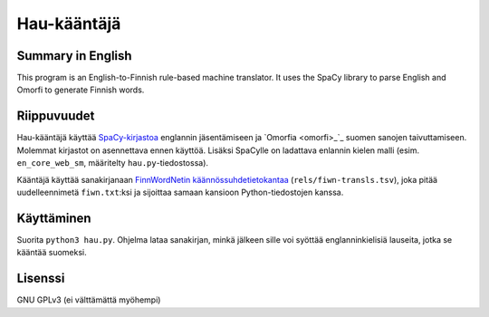 ==============
 Hau-kääntäjä
==============

Summary in English
==================

This program is an English-to-Finnish rule-based machine translator.
It uses the SpaCy library to parse English and Omorfi to generate Finnish words.

Riippuvuudet
============

Hau-kääntäjä käyttää `SpaCy-kirjastoa <spacy_>`_ englannin jäsentämiseen ja `Omorfia <omorfi>_`_ suomen sanojen taivuttamiseen.
Molemmat kirjastot on asennettava ennen käyttöä. Lisäksi SpaCylle on ladattava enlannin kielen malli
(esim. ``en_core_web_sm``, määritelty ``hau.py``-tiedostossa).

.. _spacy: https://github.com/explosion/spaCy
.. _omorfi: https://github.com/flammie/omorfi

Kääntäjä käyttää sanakirjanaan `FinnWordNetin käännössuhdetietokantaa <fiwn_>`_ (``rels/fiwn-transls.tsv``),
joka pitää uudelleennimetä ``fiwn.txt``:ksi ja sijoittaa samaan kansioon Python-tiedostojen kanssa.

.. _fiwn: http://www.ling.helsinki.fi/kieliteknologia/tutkimus/finnwordnet/download_files/fiwn_rels_fi-2.0.zip

Käyttäminen
===========

Suorita ``python3 hau.py``. Ohjelma lataa sanakirjan, minkä jälkeen sille voi syöttää englanninkielisiä lauseita,
jotka se kääntää suomeksi.

Lisenssi
========

GNU GPLv3 (ei välttämättä myöhempi)
